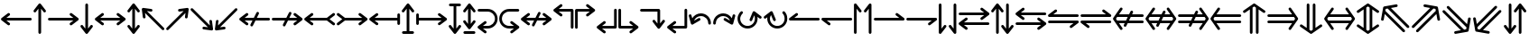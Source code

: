 SplineFontDB: 3.2
FontName: SingScript.sg_arrows
FullName: SingScript.sg "arrows" module
FamilyName: SingScript.sg
Weight: Regular
Copyright: Copyright (c) 2025, 05524F.sg (Singapore)
Version: v2
ItalicAngle: 0
UnderlinePosition: -100
UnderlineWidth: 67
Ascent: 600
Descent: 300
InvalidEm: 0
sfntRevision: 0x00010000
LayerCount: 2
Layer: 0 0 "Back" 1
Layer: 1 0 "Fore" 0
XUID: [1021 768 647112374 32286]
StyleMap: 0x0040
FSType: 0
OS2Version: 4
OS2_WeightWidthSlopeOnly: 0
OS2_UseTypoMetrics: 1
CreationTime: 1740441635
ModificationTime: 1753409239
PfmFamily: 65
TTFWeight: 400
TTFWidth: 5
LineGap: 81
VLineGap: 0
Panose: 3 0 5 3 0 0 0 0 0 0
OS2TypoAscent: 600
OS2TypoAOffset: 0
OS2TypoDescent: -300
OS2TypoDOffset: 0
OS2TypoLinegap: 81
OS2WinAscent: 590
OS2WinAOffset: 0
OS2WinDescent: 233
OS2WinDOffset: 0
HheadAscent: 590
HheadAOffset: 0
HheadDescent: -233
HheadDOffset: 0
OS2SubXSize: 585
OS2SubYSize: 630
OS2SubXOff: 0
OS2SubYOff: 126
OS2SupXSize: 585
OS2SupYSize: 630
OS2SupXOff: 0
OS2SupYOff: 432
OS2StrikeYSize: 44
OS2StrikeYPos: 232
OS2CapHeight: 467
OS2XHeight: 300
OS2Vendor: '5524'
OS2CodePages: 00000001.00000000
OS2UnicodeRanges: 80000003.10000000.00000000.00000000
MarkAttachClasses: 1
DEI: 91125
LangName: 1033 "" "" "" "" "" "Version v2"
Encoding: Custom
UnicodeInterp: none
NameList: AGL For New Fonts
DisplaySize: -48
AntiAlias: 1
FitToEm: 0
WidthSeparation: 50
WinInfo: 0 27 3
BeginPrivate: 6
BlueValues 21 [0 0 300 300 467 467]
OtherBlues 11 [-233 -233]
StdHW 4 [67]
StdVW 4 [67]
StemSnapH 33 [52 59 63 67 73 78 86 93 159 167]
StemSnapV 4 [67]
EndPrivate
Grid
0 -200 m 24
 351 -200 549 -200 900 -200 c 1048
0 -233 m 24
 351 -233 549 -233 900 -233 c 1048
250 211 m 24
 289 211 311 211 350 211 c 1048
250 100 m 24
 289 100 311 100 350 100 c 1048
250 -100 m 24
 289 -100 311 -100 350 -100 c 1048
250 -255 m 24
 289 -255 311 -255 350 -255 c 1048
100 511 m 24
 139 511 161 511 200 511 c 1048
100 400 m 24
 139 400 161 400 200 400 c 1048
100 200 m 24
 139 200 161 200 200 200 c 1048
100 45 m 24
 139 45 161 45 200 45 c 1048
0 433 m 24
 349 433 549 433 900 433 c 1048
0 467 m 24
 350 467 549 467 900 467 c 1048
0 267 m 24
 350 267 549 267 900 267 c 1048
0 300 m 24
 350 300 549 300 900 300 c 1048
0 33 m 24
 351 33 549 33 900 33 c 1048
0 0 m 24
 351 0 549 0 900 0 c 1048
EndSplineSet
TeXData: 1 0 0 346030 173015 115343 0 1048576 115343 783286 444596 497025 792723 393216 433062 380633 303038 157286 324010 404750 52429 2506097 1059062 262144
BeginChars: 59 59

StartChar: arrowleft
Encoding: 0 8592 0
Width: 817
Flags: HW
LayerCount: 2
Fore
SplineSet
218 306 m 0
 236 306 251 290 251 272 c 0
 251 261 246 251 238 245 c 2
 158.378947368 184 l 1
 758 184 l 2
 776 184 792 168 792 150 c 0
 792 132 776 116 758 116 c 2
 158.378947368 116 l 1
 238 55 l 2
 246 49 251 39 251 28 c 0
 251 10 236 -6 218 -6 c 0
 210 -6 203 -3 197 1 c 0
 38 123 38 123 38 123 c 2
 34 126 25 135 25 150 c 0
 25 160 29 170 38 177 c 2
 197 299 l 2
 203 303 210 306 218 306 c 0
EndSplineSet
EndChar

StartChar: arrowup
Encoding: 1 8593 1
Width: 361
Flags: HW
LayerCount: 2
Fore
SplineSet
215 -200 m 2
 215 -218 199 -234 181 -234 c 0
 163 -234 147 -218 147 -200 c 2
 147 401.651666488 l 1
 132.94360399 383.465005549 113.0772397 357.648186556 85 321 c 0
 79 313 69 308 58 308 c 0
 40 308 25 323 25 341 c 0
 25 349 28 356 32 362 c 2
 154 521 l 2
 161 530 171 534 181 534 c 0
 192.678515826 534 200.113857771 528.544490724 204.249909998 524.240667534 c 0
 206.495037181 522.079383356 208.466206058 519.632644726 210.086711619 516.977154529 c 2
 329 362 l 2
 333 356 336 349 336 341 c 0
 336 323 321 308 303 308 c 0
 292 308 282 313 276 321 c 2
 215 400.621052632 l 1
 215 -200 l 2
EndSplineSet
EndChar

StartChar: arrowright
Encoding: 2 8594 2
Width: 817
Flags: HW
LayerCount: 2
Fore
SplineSet
58 116 m 2
 40 116 25 132 25 150 c 0
 25 168 40 184 58 184 c 2
 658.824587917 184 l 1
 640.577599803 197.888049285 614.961333507 217.448978362 579 245 c 0
 571 251 566 261 566 272 c 0
 566 290 581 306 599 306 c 0
 607 306 614 303 620 299 c 2
 779 177 l 2
 788 170 792 160 792 150 c 0
 792 135 783 126 779 123 c 2
 779 123 779 123 620 1 c 0
 614 -3 607 -6 599 -6 c 0
 581 -6 566 10 566 28 c 0
 566 39 571 49 579 55 c 2
 659.263157895 116 l 1
 58 116 l 2
EndSplineSet
EndChar

StartChar: arrowdown
Encoding: 3 8595 3
Width: 361
Flags: HW
LayerCount: 2
Fore
SplineSet
25 -41 m 0
 25 -23 40 -8 58 -8 c 0
 69 -8 79 -13 85 -21 c 0
 113.0772397 -57.6481865563 132.94360399 -83.4650055492 147 -101.651666488 c 1
 147 500 l 2
 147 518 163 534 181 534 c 0
 199 534 215 518 215 500 c 2
 215 -100.621052632 l 1
 276 -21 l 2
 282 -13 292 -8 303 -8 c 0
 321 -8 336 -23 336 -41 c 0
 336 -49 333 -56 329 -62 c 2
 210.086711619 -216.977154529 l 2
 208.466202531 -219.632647715 206.495030095 -222.079389776 204.249899865 -224.240677675 c 0
 200.113844623 -228.544498181 192.678505236 -233.999998717 181 -234 c 0
 171 -234 161 -230 154 -221 c 2
 32 -62 l 2
 28 -56 25 -49 25 -41 c 0
EndSplineSet
EndChar

StartChar: arrowboth
Encoding: 4 8596 4
Width: 817
Flags: HW
LayerCount: 2
Fore
SplineSet
218 306 m 0
 236 306 251 290 251 272 c 0
 251 261 246 251 238 245 c 2
 158.378947368 184 l 1
 658.824587917 184 l 1
 640.577599803 197.888049285 614.961333507 217.448978362 579 245 c 0
 571 251 566 261 566 272 c 0
 566 290 581 306 599 306 c 0
 607 306 614 303 620 299 c 2
 779 177 l 2
 788 170 792 160 792 150 c 0
 792 135 783 126 779 123 c 2
 779 123 779 123 620 1 c 0
 614 -3 607 -6 599 -6 c 0
 581 -6 566 10 566 28 c 0
 566 39 571 49 579 55 c 2
 659.263157895 116 l 1
 158.378947368 116 l 1
 238 55 l 2
 246 49 251 39 251 28 c 0
 251 10 236 -6 218 -6 c 0
 210 -6 203 -3 197 1 c 0
 38 123 38 123 38 123 c 2
 34 126 25 135 25 150 c 0
 25 160 29 170 38 177 c 2
 197 299 l 2
 203 303 210 306 218 306 c 0
EndSplineSet
EndChar

StartChar: arrowupdn
Encoding: 5 8597 5
Width: 361
Flags: HW
LayerCount: 2
Fore
SplineSet
25 341 m 0
 25 349 28 356 32 362 c 2
 154 521 l 2
 161 530 171 534 181 534 c 0
 192.678515826 534 200.113857771 528.544490724 204.249909998 524.240667534 c 0
 206.495037181 522.079383356 208.466206058 519.632644726 210.086711619 516.977154529 c 2
 329 362 l 2
 333 356 336 349 336 341 c 0
 336 323 321 308 303 308 c 0
 292 308 282 313 276 321 c 2
 215 400.621052632 l 1
 215 -100.621052632 l 1
 276 -21 l 2
 282 -13 292 -8 303 -8 c 0
 321 -8 336 -23 336 -41 c 0
 336 -49 333 -56 329 -62 c 2
 210.086711619 -216.977154529 l 2
 208.466202531 -219.632647715 206.495030095 -222.079389776 204.249899865 -224.240677675 c 0
 200.113844623 -228.544498181 192.678505236 -233.999998717 181 -234 c 0
 171 -234 161 -230 154 -221 c 2
 32 -62 l 2
 28 -56 25 -49 25 -41 c 0
 25 -23 40 -8 58 -8 c 0
 69 -8 79 -13 85 -21 c 0
 113.0772397 -57.6481865563 132.94360399 -83.4650055492 147 -101.651666488 c 1
 147 401.651666488 l 1
 132.94360399 383.465005549 113.0772397 357.648186556 85 321 c 0
 79 313 69 308 58 308 c 0
 40 308 25 323 25 341 c 0
EndSplineSet
EndChar

StartChar: uni2196
Encoding: 6 8598 6
Width: 612
Flags: HW
LayerCount: 2
Fore
SplineSet
281.409179688 395 m 0
 288.409179688 388 291.409179688 380 291.409179688 371 c 0
 291.409179688 362 288.409179688 354 281.409179688 347 c 0
 274.409179688 340 266.409179688 338 257.409179688 338 c 0
 256.409179688 338 254.409179688 338 253.409179688 338 c 0
 207.612304688 343.909179688 175.258789062 348.072265625 152.403320312 351.005859375 c 1
 577.409179688 -74 l 2
 590.409179688 -87 590.409179688 -108 577.409179688 -121 c 0
 564.409179688 -134 543.409179688 -134 530.409179688 -121 c 2
 104.618164062 304.791015625 l 1
 118.409179688 203 l 2
 119.409179688 193 116.409179688 183 108.409179688 175 c 0
 101.409179688 168 94.4091796875 165 85.4091796875 165 c 0
 76.4091796875 165 68.4091796875 168 61.4091796875 175 c 0
 56.4091796875 180 52.4091796875 187 51.4091796875 194 c 0
 25.4091796875 393 25.4091796875 393 25.4091796875 393 c 2
 24.4091796875 397 24.4091796875 410 35.4091796875 421 c 0
 41.4091796875 427 49.4091796875 431 58.4091796875 431 c 0
 59.4091796875 431 62.4091796875 431 63.4091796875 431 c 2
 262.409179688 404 l 2
 269.409179688 403 276.409179688 400 281.409179688 395 c 0
EndSplineSet
EndChar

StartChar: uni2197
Encoding: 7 8599 7
Width: 612
Flags: HW
LayerCount: 2
Fore
SplineSet
81.75 -121 m 2
 68.75 -134 47.75 -134 34.75 -121 c 0
 21.75 -108 21.75 -87 34.75 -74 c 2
 459.787109375 351.037109375 l 1
 358.75 338 l 2
 357.75 338 354.75 338 353.75 338 c 0
 344.75 338 337.75 340 330.75 347 c 0
 323.75 354 320.75 362 320.75 371 c 0
 320.75 380 323.75 388 330.75 395 c 0
 335.75 400 342.75 403 349.75 404 c 0
 548.75 430 548.75 431 548.75 431 c 2
 549.75 431 550.75 431 552.75 431 c 0
 556.985351562 431 563.213867188 430.00390625 569.325195312 426.603515625 c 0
 571.986328125 425.12890625 574.489257812 423.260742188 576.75 421 c 0
 585.729492188 412.020507812 588.505859375 399.225585938 585.08203125 387.885742188 c 2
 559.75 194 l 2
 558.75 187 555.75 180 550.75 175 c 0
 543.75 168 535.75 165 526.75 165 c 0
 517.75 165 509.75 168 502.75 175 c 0
 495.75 182 493.75 190 493.75 199 c 0
 493.75 200.73828125 492.994140625 200.209960938 506.592773438 303.842773438 c 1
 81.75 -121 l 2
EndSplineSet
EndChar

StartChar: uni2198
Encoding: 8 8600 8
Width: 611
Flags: HW
LayerCount: 2
Fore
SplineSet
34.75 374 m 2
 21.75 387 21.75 408 34.75 421 c 0
 47.75 434 68.75 434 81.75 421 c 2
 506.787109375 -4.037109375 l 1
 493.75 97 l 2
 492.75 107 494.75 117 502.75 125 c 0
 509.75 132 517.75 135 526.75 135 c 0
 535.75 135 543.75 132 550.75 125 c 0
 555.75 120 558.75 113 559.75 106 c 2
 585.08203125 -87.8857421875 l 2
 586.934570312 -94.021484375 586.971679688 -100.584960938 585.193359375 -106.73828125 c 0
 583.931640625 -111.290039062 581.423828125 -116.326171875 576.75 -121 c 0
 573.317382812 -124.432617188 569.327148438 -126.958984375 565.07421875 -128.578125 c 0
 561.170898438 -130.125 556.959960938 -131 552.75 -131 c 0
 551.75 -131 549.75 -131 548.75 -131 c 2
 349.75 -104 l 2
 342.75 -103 335.75 -100 330.75 -95 c 0
 323.75 -88 320.75 -80 320.75 -71 c 0
 320.75 -62 323.75 -54 330.75 -47 c 0
 337.75 -40 345.75 -38 354.75 -38 c 0
 355.75 -38 357.75 -38 358.75 -38 c 2
 459.787109375 -51.037109375 l 1
 34.75 374 l 2
EndSplineSet
EndChar

StartChar: uni2199
Encoding: 9 8601 9
Width: 612
Flags: HW
LayerCount: 2
Fore
SplineSet
61.15234375 125 m 0
 68.15234375 132 76.15234375 135 85.15234375 135 c 0
 94.15234375 135 101.15234375 132 108.15234375 125 c 0
 115.15234375 118 118.15234375 110 118.15234375 101 c 0
 118.15234375 99.2548828125 104.208984375 99.7939453125 104.208984375 -4.9423828125 c 1
 530.15234375 421 l 2
 543.15234375 434 564.15234375 434 577.15234375 421 c 0
 590.15234375 408 590.15234375 387 577.15234375 374 c 2
 152.2109375 -50.94140625 l 1
 253.15234375 -38 l 2
 254.15234375 -38 256.15234375 -38 257.15234375 -38 c 0
 266.15234375 -38 274.15234375 -40 281.15234375 -47 c 0
 288.15234375 -54 291.15234375 -62 291.15234375 -71 c 0
 291.15234375 -80 288.15234375 -88 281.15234375 -95 c 0
 276.15234375 -100 269.15234375 -103 262.15234375 -104 c 0
 63.15234375 -130 63.15234375 -131 63.15234375 -131 c 2
 62.15234375 -131 61.15234375 -131 59.15234375 -131 c 0
 54.9169921875 -131 48.6884765625 -130.00390625 42.5771484375 -126.603515625 c 0
 39.916015625 -125.12890625 37.4130859375 -123.260742188 35.15234375 -121 c 0
 28.15234375 -114 24.15234375 -104 25.15234375 -93 c 2
 51.15234375 106 l 2
 52.15234375 113 56.15234375 120 61.15234375 125 c 0
EndSplineSet
EndChar

StartChar: uni219A
Encoding: 10 8602 10
Width: 817
Flags: HW
LayerCount: 2
Fore
SplineSet
334 -34 m 0
 316 -34 300 -18 300 0 c 0
 300 5 302 10 304 15 c 0
 304.388184905 16.1645547136 326.776747744 61.1791777778 354.143753923 116 c 1
 158.378947368 116 l 1
 238 55 l 2
 246 49 251 39 251 28 c 0
 251 10 236 -6 218 -6 c 0
 210 -6 203 -3 197 1 c 0
 38 123 38 123 38 123 c 2
 34 126 25 135 25 150 c 0
 25 160 29 170 38 177 c 2
 197 299 l 2
 203 303 210 306 218 306 c 0
 236 306 251 290 251 272 c 0
 251 261 246 251 238 245 c 2
 158.378947368 184 l 1
 388.127741444 184 l 1
 421.854860194 251.415141976 453.085501563 313.628252345 454 315 c 0
 460 326 471 334 484 334 c 0
 502 334 517 318 517 300 c 0
 517 295 515 290 513 285 c 0
 512.611815095 283.835445286 490.223252256 238.820822222 462.856246077 184 c 1
 758 184 l 2
 776 184 792 168 792 150 c 0
 792 132 776 116 758 116 c 2
 428.872258556 116 l 1
 395.145139806 48.5848580237 363.914498437 -13.6282523445 363 -15 c 0
 358 -26 347 -34 334 -34 c 0
EndSplineSet
EndChar

StartChar: uni219B
Encoding: 11 8603 11
Width: 817
Flags: HW
LayerCount: 2
Fore
SplineSet
58 116 m 2
 40 116 25 132 25 150 c 0
 25 168 40 184 58 184 c 2
 388.127741444 184 l 1
 421.854860194 251.415141976 453.085501563 313.628252345 454 315 c 0
 460 326 471 334 484 334 c 0
 502 334 517 318 517 300 c 0
 517 295 515 290 513 285 c 0
 512.611815095 283.835445286 490.223252256 238.820822222 462.856246077 184 c 1
 658.824587917 184 l 1
 640.577599803 197.888049285 614.961333507 217.448978362 579 245 c 0
 571 251 566 261 566 272 c 0
 566 290 581 306 599 306 c 0
 607 306 614 303 620 299 c 2
 779 177 l 2
 788 170 792 160 792 150 c 0
 792 135 783 126 779 123 c 2
 779 123 779 123 620 1 c 0
 614 -3 607 -6 599 -6 c 0
 581 -6 566 10 566 28 c 0
 566 39 571 49 579 55 c 2
 659.263157895 116 l 1
 428.872258556 116 l 1
 395.145139806 48.5848580237 363.914498437 -13.6282523445 363 -15 c 0
 358 -26 347 -34 334 -34 c 0
 316 -34 300 -18 300 0 c 0
 300 5 302 10 304 15 c 0
 304.388184905 16.1645547136 326.776747744 61.1791777778 354.143753923 116 c 1
 58 116 l 2
EndSplineSet
EndChar

StartChar: uni21A2
Encoding: 12 8610 12
Width: 817
Flags: HW
LayerCount: 2
Fore
SplineSet
218 306 m 0
 236 306 251 290 251 272 c 0
 251 261 246 251 238 245 c 2
 158.378947368 184 l 1
 588.12295082 184 l 1
 738 299 l 2
 744 303 751 306 759 306 c 0
 777 306 792 290 792 272 c 0
 792 261 787 251 779 245 c 0
 655 150 655 150 655 150 c 1
 779 55 l 2
 787 49 792 39 792 28 c 0
 792 10 777 -6 759 -6 c 0
 751 -6 744 -3 738 1 c 2
 588.12295082 116 l 1
 158.378947368 116 l 1
 238 55 l 2
 246 49 251 39 251 28 c 0
 251 10 236 -6 218 -6 c 0
 210 -6 203 -3 197 1 c 0
 38 123 38 123 38 123 c 2
 34 126 25 135 25 150 c 0
 25 160 29 170 38 177 c 2
 197 299 l 2
 203 303 210 306 218 306 c 0
EndSplineSet
EndChar

StartChar: uni21A3
Encoding: 13 8611 13
Width: 817
Flags: HW
LayerCount: 2
Fore
SplineSet
599 306 m 0
 607 306 614 303 620 299 c 2
 779 177 l 2
 788 170 792 160 792 150 c 0
 792 135 783 126 779 123 c 2
 779 123 779 123 620 1 c 0
 614 -3 607 -6 599 -6 c 0
 581 -6 566 10 566 28 c 0
 566 39 571 49 579 55 c 2
 659.263157895 116 l 1
 228.87704918 116 l 1
 79 1 l 2
 73 -3 66 -6 58 -6 c 0
 40 -6 25 10 25 28 c 0
 25 39 30 49 38 55 c 2
 163 150 l 1
 163 150 162 150 38 245 c 0
 30 251 25 261 25 272 c 0
 25 290 40 306 58 306 c 0
 66 306 73 303 79 299 c 2
 228.87704918 184 l 1
 658.824587917 184 l 1
 640.577599803 197.888049285 614.961333507 217.448978362 579 245 c 0
 571 251 566 261 566 272 c 0
 566 290 581 306 599 306 c 0
EndSplineSet
EndChar

StartChar: uni21A4
Encoding: 14 8612 14
Width: 817
Flags: HW
LayerCount: 2
Fore
SplineSet
792 34 m 2
 792 16 776 0 758 0 c 0
 740 0 725 16 725 34 c 2
 725 116 l 1
 158.378947368 116 l 1
 238 55 l 2
 246 49 251 39 251 28 c 0
 251 10 236 -6 218 -6 c 0
 210 -6 203 -3 197 1 c 0
 38 123 38 123 38 123 c 2
 34 126 25 135 25 150 c 0
 25 160 29 170 38 177 c 2
 197 299 l 2
 203 303 210 306 218 306 c 0
 236 306 251 290 251 272 c 0
 251 261 246 251 238 245 c 2
 158.378947368 184 l 1
 725 184 l 1
 725 266 l 2
 725 284 740 300 758 300 c 0
 776 300 792 284 792 266 c 2
 792 150 l 1
 792 34 l 2
EndSplineSet
EndChar

StartChar: uni21A5
Encoding: 15 8613 15
Width: 361
Flags: HW
LayerCount: 2
Fore
SplineSet
64 -234 m 2
 46 -234 31 -218 31 -200 c 0
 31 -182 46 -166 64 -166 c 2
 147 -166 l 1
 147 401.651367188 l 1
 132.943359375 383.46484375 113.077148438 357.6484375 85 321 c 0
 79 313 69 308 58 308 c 0
 40 308 25 323 25 341 c 0
 25 349 28 356 32 362 c 2
 154 521 l 2
 161 530 171 534 181 534 c 0
 192.678710938 534 200.114257812 528.544921875 204.25 524.240234375 c 0
 206.495117188 522.079101562 208.465820312 519.6328125 210.086914062 516.977539062 c 2
 329 362 l 2
 333 356 336 349 336 341 c 0
 336 323 321 308 303 308 c 0
 292 308 282 313 276 321 c 2
 215 400.62109375 l 1
 215 -166 l 1
 298 -166 l 2
 316 -166 331 -182 331 -200 c 0
 331 -218 316 -234 298 -234 c 2
 181 -234 l 1
 64 -234 l 2
EndSplineSet
EndChar

StartChar: uni21A6
Encoding: 16 8614 16
Width: 817
Flags: HW
LayerCount: 2
Fore
SplineSet
92 34 m 2
 92 16 76 0 58 0 c 0
 40 0 25 16 25 34 c 2
 25 150 l 1
 25 266 l 2
 25 284 40 300 58 300 c 0
 76 300 92 284 92 266 c 2
 92 184 l 1
 658.824587917 184 l 1
 640.577599803 197.888049285 614.961333507 217.448978362 579 245 c 0
 571 251 566 261 566 272 c 0
 566 290 581 306 599 306 c 0
 607 306 614 303 620 299 c 2
 779 177 l 2
 788 170 792 160 792 150 c 0
 792 135 783 126 779 123 c 2
 779 123 779 123 620 1 c 0
 614 -3 607 -6 599 -6 c 0
 581 -6 566 10 566 28 c 0
 566 39 571 49 579 55 c 2
 659.263157895 116 l 1
 92 116 l 1
 92 34 l 2
EndSplineSet
EndChar

StartChar: uni21A7
Encoding: 17 8615 17
Width: 361
Flags: HW
LayerCount: 2
Fore
SplineSet
64 466 m 2
 46 466 31 482 31 500 c 0
 31 518 46 534 64 534 c 2
 181 534 l 1
 298 534 l 2
 316 534 331 518 331 500 c 0
 331 482 316 466 298 466 c 2
 215 466 l 1
 215 -100.62109375 l 1
 276 -21 l 2
 282 -13 292 -8 303 -8 c 0
 321 -8 336 -23 336 -41 c 0
 336 -49 333 -56 329 -62 c 2
 210.086914062 -216.977539062 l 2
 208.465820312 -219.6328125 206.495117188 -222.079101562 204.25 -224.240234375 c 0
 200.114257812 -228.544921875 192.678710938 -234 181 -234 c 0
 171 -234 161 -230 154 -221 c 2
 32 -62 l 2
 28 -56 25 -49 25 -41 c 0
 25 -23 40 -8 58 -8 c 0
 69 -8 79 -13 85 -21 c 0
 113.077148438 -57.6484375 132.943359375 -83.46484375 147 -101.651367188 c 1
 147 466 l 1
 64 466 l 2
EndSplineSet
EndChar

StartChar: arrowupdnbse
Encoding: 18 8616 18
Width: 361
Flags: HW
LayerCount: 2
Fore
SplineSet
64 -234 m 2
 46 -234 31 -218 31 -200 c 0
 31 -182 46 -166 64 -166 c 2
 298 -166 l 2
 316 -166 331 -182 331 -200 c 0
 331 -218 316 -234 298 -234 c 2
 64 -234 l 2
25 341 m 0
 25 349 28 356 32 362 c 2
 154 521 l 2
 161 530 171 534 181 534 c 0
 192.682617188 534 200.119140625 528.541015625 204.25390625 524.236328125 c 0
 206.497070312 522.076171875 208.465820312 519.631835938 210.0859375 516.978515625 c 2
 329 362 l 2
 333 356 336 349 336 341 c 0
 336 323 321 308 303 308 c 0
 292 308 282 313 276 321 c 2
 215 400.62109375 l 1
 215 17.37890625 l 1
 276 97 l 2
 282 105 292 110 303 110 c 0
 321 110 336 95 336 77 c 0
 336 69 333 62 329 56 c 2
 210.086914062 -98.9775390625 l 2
 208.465820312 -101.6328125 206.495117188 -104.079101562 204.25 -106.240234375 c 0
 200.114257812 -110.544921875 192.678710938 -116 181 -116 c 0
 171 -116 161 -112 154 -103 c 2
 32 56 l 2
 28 62 25 69 25 77 c 0
 25 95 40 110 58 110 c 0
 69 110 79 105 85 97 c 0
 113.077148438 60.3515625 132.943359375 34.53515625 147 16.3486328125 c 1
 147 401.651367188 l 1
 132.943359375 383.46484375 113.077148438 357.6484375 85 321 c 0
 79 313 69 308 58 308 c 0
 40 308 25 323 25 341 c 0
EndSplineSet
EndChar

StartChar: uni21A9
Encoding: 19 8617 19
Width: 550
Flags: HW
LayerCount: 2
Fore
SplineSet
276 -33 m 2
 378 -33 458 49 458 150 c 0
 458 252 378 333 276 333 c 2
 58 333 l 2
 40 333 25 348 25 366 c 0
 25 384 40 400 58 400 c 2
 276 400 l 2
 416 400 525 288 525 150 c 0
 525 13 416 -100 276 -100 c 2
 158.378947368 -100 l 1
 238 -161 l 2
 246 -167 251 -177 251 -188 c 0
 251 -206 236 -222 218 -222 c 0
 210 -222 203 -219 197 -215 c 0
 38 -93 38 -93 38 -93 c 2
 34 -90 25 -81 25 -66 c 0
 25 -56 29 -46 38 -39 c 2
 197 83 l 2
 203 87 210 90 218 90 c 0
 236 90 251 74 251 56 c 0
 251 45 246 35 238 29 c 2
 157.073684211 -33 l 1
 276 -33 l 2
EndSplineSet
EndChar

StartChar: uni21AA
Encoding: 20 8618 20
Width: 550
Flags: HW
LayerCount: 2
Fore
SplineSet
274 333 m 2
 172 333 92 251 92 150 c 0
 92 48 172 -33 274 -33 c 2
 393.138597773 -33 l 1
 374.813432422 -19.0555961445 348.833060729 0.781122828794 312 29 c 0
 304 35 299 45 299 56 c 0
 299 74 314 90 332 90 c 0
 340 90 347 87 353 83 c 2
 512 -39 l 2
 521 -46 525 -56 525 -66 c 0
 525 -81 516 -90 512 -93 c 2
 512 -93 512 -93 353 -215 c 0
 347 -219 340 -222 332 -222 c 0
 314 -222 299 -206 299 -188 c 0
 299 -177 304 -167 312 -161 c 2
 392.263157895 -100 l 1
 274 -100 l 2
 134 -100 25 12 25 150 c 0
 25 287 134 400 274 400 c 2
 492 400 l 2
 510 400 525 384 525 366 c 0
 525 348 510 333 492 333 c 2
 274 333 l 2
EndSplineSet
EndChar

StartChar: uni21AE
Encoding: 21 8622 21
Width: 817
Flags: HW
LayerCount: 2
Fore
SplineSet
218 306 m 0
 236 306 251 290 251 272 c 0
 251 261 246 251 238 245 c 2
 158.378947368 184 l 1
 388.127741444 184 l 1
 421.854860194 251.415141976 453.085501563 313.628252345 454 315 c 0
 460 326 471 334 484 334 c 0
 502 334 517 318 517 300 c 0
 517 295 515 290 513 285 c 0
 512.611815095 283.835445286 490.223252256 238.820822222 462.856246077 184 c 1
 658.824587917 184 l 1
 640.577599803 197.888049285 614.961333507 217.448978362 579 245 c 0
 571 251 566 261 566 272 c 0
 566 290 581 306 599 306 c 0
 607 306 614 303 620 299 c 2
 779 177 l 2
 788 170 792 160 792 150 c 0
 792 135 783 126 779 123 c 2
 779 123 779 123 620 1 c 0
 614 -3 607 -6 599 -6 c 0
 581 -6 566 10 566 28 c 0
 566 39 571 49 579 55 c 2
 659.263157895 116 l 1
 428.872258556 116 l 1
 395.145139806 48.5848580237 363.914498437 -13.6282523445 363 -15 c 0
 358 -26 347 -34 334 -34 c 0
 316 -34 300 -18 300 0 c 0
 300 5 302 10 304 15 c 0
 304.388184905 16.1645547136 326.776747744 61.1791777778 354.143753923 116 c 1
 158.378947368 116 l 1
 238 55 l 2
 246 49 251 39 251 28 c 0
 251 10 236 -6 218 -6 c 0
 210 -6 203 -3 197 1 c 0
 38 123 38 123 38 123 c 2
 34 126 25 135 25 150 c 0
 25 160 29 170 38 177 c 2
 197 299 l 2
 203 303 210 306 218 306 c 0
EndSplineSet
EndChar

StartChar: uni21B0
Encoding: 22 8624 22
Width: 551
Flags: HW
LayerCount: 2
Fore
SplineSet
492 400 m 2
 510 400 526 385 526 366 c 2
 526 -66 l 2
 526 -84 510 -100 492 -100 c 0
 474 -100 459 -84 459 -66 c 2
 459 333 l 1
 157.073684211 333 l 1
 238 271 l 2
 246 265 251 255 251 244 c 0
 251 226 236 210 218 210 c 0
 210 210 203 213 197 217 c 0
 38 339 38 339 38 339 c 2
 34 342 25 351 25 366 c 0
 25 376 29 386 38 393 c 2
 197 515 l 2
 203 519 210 522 218 522 c 0
 236 522 251 506 251 488 c 0
 251 477 246 467 238 461 c 2
 158.378947368 400 l 1
 492 400 l 2
EndSplineSet
EndChar

StartChar: uni21B1
Encoding: 23 8625 23
Width: 550
Flags: HW
LayerCount: 2
Fore
SplineSet
25 367 m 2
 25 385 40 400 59 400 c 2
 393.138597773 400 l 1
 374.813432422 413.944403856 348.833060729 433.781122829 312 462 c 0
 304 468 299 478 299 489 c 0
 299 507 314 523 332 523 c 0
 340 523 347 520 353 516 c 2
 512 394 l 2
 521 387 525 377 525 367 c 0
 525 352 516 343 512 340 c 2
 512 340 512 340 353 218 c 0
 347 214 340 211 332 211 c 0
 314 211 299 227 299 245 c 0
 299 256 304 266 312 272 c 2
 393.578947368 334 l 1
 92 334 l 1
 92 -67 l 2
 92 -85 76 -100 58 -100 c 0
 40 -100 25 -85 25 -67 c 2
 25 367 l 2
EndSplineSet
EndChar

StartChar: uni21B2
Encoding: 24 8626 24
Width: 550
Flags: HW
LayerCount: 2
Fore
SplineSet
525 -67 m 2
 525 -85 510 -100 491 -100 c 2
 157.073684211 -100 l 1
 238 -162 l 2
 246 -168 251 -178 251 -189 c 0
 251 -207 236 -223 218 -223 c 0
 210 -223 203 -220 197 -216 c 0
 38 -94 38 -94 38 -94 c 2
 34 -91 25 -82 25 -67 c 0
 25 -57 29 -47 38 -40 c 2
 197 82 l 2
 203 86 210 89 218 89 c 0
 236 89 251 73 251 55 c 0
 251 44 246 34 238 28 c 2
 157.073684211 -34 l 1
 458 -34 l 1
 458 367 l 2
 458 385 474 400 492 400 c 0
 510 400 525 385 525 367 c 2
 525 -67 l 2
EndSplineSet
EndChar

StartChar: uni21B3
Encoding: 25 8627 25
Width: 551
Flags: HW
LayerCount: 2
Fore
SplineSet
58 -100 m 2
 40 -100 25 -85 25 -66 c 2
 25 366 l 2
 25 384 40 400 58 400 c 0
 76 400 92 384 92 366 c 2
 92 -33 l 1
 394.138597773 -33 l 1
 375.813432422 -19.0555961445 349.833060729 0.781122828794 313 29 c 0
 305 35 300 45 300 56 c 0
 300 74 315 90 333 90 c 0
 341 90 348 87 354 83 c 2
 513 -39 l 2
 522 -46 526 -56 526 -66 c 0
 526 -81 517 -90 513 -93 c 2
 513 -93 513 -93 354 -215 c 0
 348 -219 341 -222 333 -222 c 0
 315 -222 300 -206 300 -188 c 0
 300 -177 305 -167 313 -161 c 2
 393.263157895 -100 l 1
 58 -100 l 2
EndSplineSet
EndChar

StartChar: uni21B4
Encoding: 26 8628 26
Width: 672
Flags: HW
LayerCount: 2
Fore
SplineSet
492 400 m 2
 510 400 526 385 526 366 c 2
 526 33.3789473684 l 1
 587 113 l 2
 593 121 603 126 614 126 c 0
 632 126 647 111 647 93 c 0
 647 85 644 78 640 72 c 2
 521.086711619 -82.977154529 l 2
 519.466202531 -85.632647715 517.495030095 -88.0793897761 515.249899865 -90.2406776752 c 0
 511.113844623 -94.5444981813 503.678505236 -99.9999987169 492 -100 c 0
 482 -100 472 -96 465 -87 c 2
 343 72 l 2
 339 78 336 85 336 93 c 0
 336 111 351 126 369 126 c 0
 380 126 390 121 396 113 c 0
 424.749698285 75.4740780275 444.890505242 49.3045658928 459 31.0546914228 c 1
 459 333 l 1
 58 333 l 2
 40 333 25 348 25 366 c 0
 25 384 40 400 58 400 c 2
 492 400 l 2
EndSplineSet
EndChar

StartChar: carriagereturn
Encoding: 27 8629 27
Width: 550
Flags: HW
LayerCount: 2
Fore
SplineSet
525 -67 m 2
 525 -85 510 -100 491 -100 c 2
 157.073684211 -100 l 1
 238 -162 l 2
 246 -168 251 -178 251 -189 c 0
 251 -207 236 -223 218 -223 c 0
 210 -223 203 -220 197 -216 c 0
 38 -94 38 -94 38 -94 c 2
 34 -91 25 -82 25 -67 c 0
 25 -57 29 -47 38 -40 c 2
 197 82 l 2
 203 86 210 89 218 89 c 0
 236 89 251 73 251 55 c 0
 251 44 246 34 238 28 c 2
 157.073684211 -34 l 1
 458 -34 l 1
 458 367 l 2
 458 385 474 400 492 400 c 0
 510 400 525 385 525 367 c 2
 525 -67 l 2
EndSplineSet
EndChar

StartChar: uni21B6
Encoding: 28 8630 28
Width: 602
Flags: HW
LayerCount: 2
Fore
SplineSet
27 248 m 0
 34 265 54 273 71 266 c 0
 81 262 89 254 91 244 c 0
 99.2490234375 212.860351562 105.838867188 188.142578125 111.104492188 168.521484375 c 1
 154.736328125 242.884765625 235.787109375 292 328 292 c 0
 465 292 577 182 577 42 c 0
 577 24 562 8 544 8 c 0
 526 8 510 24 510 42 c 0
 510 144 429 224 328 224 c 0
 248.887695312 224 181.807617188 175.874023438 155.685546875 106.685546875 c 1
 267 171 l 2
 276 176 287 177 297 173 c 0
 314 166 322 146 315 129 c 0
 312 122 306 117 300 113 c 0
 126 13 127 12 127 12 c 2
 123 9 112 4 98 10 c 0
 89 14 81 22 78 33 c 2
 26 226 l 2
 25 233 24 241 27 248 c 0
EndSplineSet
EndChar

StartChar: uni21B7
Encoding: 29 8631 29
Width: 602
Flags: HW
LayerCount: 2
Fore
SplineSet
92 42 m 0
 92 24 76 8 58 8 c 0
 40 8 25 24 25 42 c 0
 25 182 138 292 276 292 c 0
 367.455939782 292 447.770917178 242.979765498 491.063202228 168.738588411 c 1
 511 244 l 2
 513 254 521 262 531 266 c 0
 548 273 568 265 575 248 c 0
 578 241 577 233 576 226 c 0
 524 32 524 33 524 33 c 2
 523.057759401 28.288797007 519.452066766 18.2506899401 507.327158829 12.0875926636 c 0
 504.05241666 10.242538193 500.461636242 8.95282420682 496.678603924 8.36286842407 c 0
 489.660901463 7.01288421127 482.079830644 7.75210240798 475 12 c 2
 302 113 l 2
 296 117 290 122 287 129 c 0
 280 146 288 166 305 173 c 0
 315 177 326 176 335 171 c 0
 394.063165976 136.874615214 427.477316036 117.679254618 446.380278107 106.881958976 c 1
 420.515849469 175.965698285 354.262212449 224 276 224 c 0
 174 224 92 144 92 42 c 0
EndSplineSet
EndChar

StartChar: uni21BA
Encoding: 30 8634 30
Width: 652
Flags: HW
LayerCount: 2
Fore
SplineSet
129 337 m 0
 147 337 162 321 162 303 c 0
 162 290 155 280 145 274 c 0
 145 273 125 253 109 219 c 0
 99 198 92 174 92 150 c 0
 92 47 174 -34 276 -34 c 0
 377 -34 458 47 458 150 c 0
 458 183 452 207 445 225 c 0
 444.03530093 227.465342067 443.047622989 229.827279212 442.040660716 232.094432239 c 1
 434.303385103 214.126020013 419.052554462 178.126130491 389 106 c 0
 385 97 377 89 366 86 c 0
 349 81 331 92 326 109 c 0
 324 117 325 125 327 132 c 2
 404 317 l 2
 408 328 417 333 427 336 c 0
 441 340 451 333 455 330 c 2
 455 330 455 330 614 208 c 0
 619 203 624 198 626 190 c 0
 631 173 620 155 603 150 c 0
 592 147 582 149 574 155 c 2
 521.838938135 194.962103848 l 1
 523.84775031 181.311884687 525 166.36851781 525 150 c 0
 525 11 413 -100 276 -100 c 0
 138 -100 25 11 25 150 c 0
 25 201 44 246 64 278 c 0
 72 290 92 321 112 332 c 0
 117 335 123 337 129 337 c 0
EndSplineSet
EndChar

StartChar: uni21BB
Encoding: 31 8635 31
Width: 638
Flags: HW
LayerCount: 2
Fore
SplineSet
26.212890625 191 m 0
 28.212890625 199 33.212890625 204 38.212890625 209 c 2
 197.212890625 331 l 2
 206.212890625 338 216.212890625 340 226.212890625 337 c 0
 240.212890625 333 246.212890625 323 248.212890625 318 c 2
 325.212890625 133 l 2
 327.212890625 126 328.212890625 118 326.212890625 110 c 0
 321.212890625 93 303.212890625 82 286.212890625 87 c 0
 275.212890625 90 267.212890625 98 263.212890625 107 c 2
 208.079101562 239.322265625 l 1
 204.43359375 233.258789062 200.7265625 226.466796875 197.212890625 219 c 0
 187.212890625 198 180.212890625 174 180.212890625 150 c 0
 180.212890625 47 262.212890625 -34 364.212890625 -34 c 0
 465.212890625 -34 546.212890625 47 546.212890625 150 c 0
 546.212890625 183 540.212890625 207 533.212890625 225 c 0
 524.212890625 248 513.212890625 262 503.212890625 274 c 0
 494.212890625 285 489.212890625 291 489.212890625 303 c 0
 489.212890625 321 504.212890625 336 522.212890625 336 c 0
 533.212890625 336 543.212890625 331 549.212890625 323 c 0
 550.212890625 322 553.212890625 319 555.212890625 316 c 0
 575.212890625 291 613.212890625 244 613.212890625 150 c 0
 613.212890625 11 501.212890625 -100 364.212890625 -100 c 0
 226.212890625 -100 113.212890625 11 113.212890625 150 c 0
 113.212890625 162.045898438 114.2734375 173.756835938 116.15625 185.041015625 c 1
 104.999023438 176.51171875 92.412109375 166.87890625 78.212890625 156 c 0
 70.212890625 150 60.212890625 148 49.212890625 151 c 0
 32.212890625 156 21.212890625 174 26.212890625 191 c 0
EndSplineSet
EndChar

StartChar: uni21BC
Encoding: 32 8636 32
Width: 817
Flags: HW
LayerCount: 2
Fore
SplineSet
157.842975207 184 m 1
 758 184 l 2
 776 184 792 168 792 150 c 0
 792 132 776 116 758 116 c 2
 58 116 l 2
 44.9028845532 116 33.3940508936 124.470836199 28.096145189 136.019420615 c 0
 25.926883705 140.46928379 25.0000004836 145.234642006 25 150 c 0
 25 160 29 170 38 177 c 2
 197 298 l 2
 203 303 210 305 217 305 c 0
 227 305 237 301 244 292 c 0
 249 286 251 279 251 272 c 0
 251 262 247 252 238 245 c 2
 157.842975207 184 l 1
EndSplineSet
EndChar

StartChar: uni21BD
Encoding: 33 8637 33
Width: 817
Flags: HW
LayerCount: 2
Fore
SplineSet
157.842975207 116 m 1
 238 55 l 2
 247 48 251 38 251 28 c 0
 251 21 249 14 244 8 c 0
 237 -1 227 -5 217 -5 c 0
 210 -5 203 -3 197 2 c 2
 38 123 l 2
 29 130 25 140 25 150 c 0
 25 154.765356315 25.9268824818 159.530712629 28.0961426517 163.980574021 c 0
 33.3940467621 175.529161419 44.9028819683 184.000000259 58 184 c 2
 758 184 l 2
 776 184 792 168 792 150 c 0
 792 132 776 116 758 116 c 2
 157.842975207 116 l 1
EndSplineSet
EndChar

StartChar: uni21BE
Encoding: 34 8638 34
Width: 240
Flags: HW
LayerCount: 2
Fore
SplineSet
93 -200 m 2
 93 -218 77 -234 59 -234 c 0
 41 -234 25 -218 25 -200 c 2
 25 500 l 2
 25 510.830501213 30.7925805695 520.936929855 39.3280493586 527.269591003 c 0
 45.254383548 532.072022482 52.127191226 534.000001477 59 534 c 0
 69 534 79 530 86 521 c 2
 208 362 l 2
 213 356 215 349 215 342 c 0
 215 332 211 322 202 315 c 0
 196 310 188 308 181 308 c 0
 171 308 162 312 155 321 c 2
 93 401.803278689 l 1
 93 -200 l 2
EndSplineSet
EndChar

StartChar: uni21BF
Encoding: 35 8639 35
Width: 239
Flags: HW
LayerCount: 2
Fore
SplineSet
214 -200 m 2
 214 -218 198 -234 180 -234 c 0
 162 -234 146 -218 146 -200 c 2
 146 400.5 l 1
 85 321 l 2
 78 312 68 308 58 308 c 0
 51 308 44 310 38 315 c 0
 29 322 25 332 25 342 c 0
 25 349 27 356 32 362 c 2
 150.913085938 516.977539062 l 2
 152.754882812 519.994140625 155.048828125 522.7421875 157.682617188 525.108398438 c 0
 164.043945312 531.228515625 171.67578125 534 180 534 c 0
 187 534 195 532 201 527 c 0
 210 520 214 510 214 500 c 2
 214 -200 l 2
EndSplineSet
EndChar

StartChar: uni21C0
Encoding: 36 8640 36
Width: 817
Flags: HW
LayerCount: 2
Fore
SplineSet
58 116 m 2
 40 116 25 132 25 150 c 0
 25 168 40 184 58 184 c 2
 659.157024793 184 l 1
 579 245 l 2
 570 252 566 262 566 272 c 0
 566 279 568 286 573 292 c 0
 580 301 590 305 600 305 c 0
 607 305 614 303 620 298 c 2
 779 177 l 2
 788 170 792 160 792 150 c 0
 792 143.127195813 790.072022963 136.254391626 785.269598083 130.328058484 c 0
 778.936935895 121.792585742 768.830503874 116.000001001 758 116 c 2
 58 116 l 2
EndSplineSet
EndChar

StartChar: uni21C1
Encoding: 37 8641 37
Width: 817
Flags: HW
LayerCount: 2
Fore
SplineSet
58 116 m 2
 40 116 25 132 25 150 c 0
 25 168 40 184 58 184 c 2
 758 184 l 2
 768.830501213 184 778.936929855 178.207419431 785.269591003 169.671950641 c 0
 790.072022482 163.745616452 792.000001477 156.872808774 792 150 c 0
 792 140 788 130 779 123 c 2
 620 2 l 2
 614 -3 607 -5 600 -5 c 0
 590 -5 580 -1 573 8 c 0
 568 14 566 21 566 28 c 0
 566 38 570 48 579 55 c 2
 659.157024793 116 l 1
 58 116 l 2
EndSplineSet
EndChar

StartChar: uni21C2
Encoding: 38 8642 38
Width: 240
Flags: HW
LayerCount: 2
Fore
SplineSet
93 -101.803278689 m 1
 155 -21 l 2
 162 -12 171 -8 181 -8 c 0
 188 -8 196 -10 202 -15 c 0
 211 -22 215 -32 215 -42 c 0
 215 -49 213 -56 208 -62 c 2
 86 -221 l 2
 79 -230 69 -234 59 -234 c 0
 52.1271958128 -234 45.2543916256 -232.072022963 39.3280584842 -227.269598083 c 0
 30.792585742 -220.936935895 25.0000010006 -210.830503874 25 -200 c 2
 25 500 l 2
 25 518 41 534 59 534 c 0
 77 534 93 518 93 500 c 2
 93 -101.803278689 l 1
EndSplineSet
EndChar

StartChar: uni21C3
Encoding: 39 8643 39
Width: 239
Flags: HW
LayerCount: 2
Fore
SplineSet
146 -100.5 m 1
 146 500 l 2
 146 518 162 534 180 534 c 0
 198 534 214 518 214 500 c 2
 214 -200 l 2
 214 -210 210 -220 201 -227 c 0
 195 -232 187 -234 180 -234 c 0
 171.67578125 -234 164.043945312 -231.228515625 157.682617188 -225.108398438 c 0
 155.048828125 -222.7421875 152.754882812 -219.994140625 150.913085938 -216.977539062 c 2
 32 -62 l 2
 27 -56 25 -49 25 -42 c 0
 25 -32 29 -22 38 -15 c 0
 44 -10 51 -8 58 -8 c 0
 68 -8 78 -12 85 -21 c 2
 146 -100.5 l 1
EndSplineSet
EndChar

StartChar: uni21C4
Encoding: 40 8644 40
Width: 817
Flags: HW
LayerCount: 2
Fore
SplineSet
58 242 m 2
 40 242 25 257 25 275 c 0
 25 293 40 308 58 308 c 2
 660.138597773 308 l 1
 641.813432422 321.944403856 615.833060729 341.781122829 579 370 c 0
 571 376 566 386 566 397 c 0
 566 415 581 431 599 431 c 0
 607 431 614 428 620 424 c 2
 779 302 l 2
 788 295 792 285 792 275 c 0
 792 260 783 251 779 248 c 2
 779 248 779 248 620 126 c 0
 614 122 607 119 599 119 c 0
 581 119 566 135 566 153 c 0
 566 164 571 174 579 180 c 2
 660.578947368 242 l 1
 58 242 l 2
218 181 m 0
 236 181 251 165 251 147 c 0
 251 136 246 126 238 120 c 2
 157.073684211 58 l 1
 758 58 l 2
 776 58 792 43 792 25 c 0
 792 7 776 -8 758 -8 c 2
 157.073684211 -8 l 1
 238 -70 l 2
 246 -76 251 -86 251 -97 c 0
 251 -115 236 -131 218 -131 c 0
 210 -131 203 -128 197 -124 c 0
 38 -2 38 -2 38 -2 c 2
 34 1 25 10 25 25 c 0
 25 35 29 45 38 52 c 2
 197 174 l 2
 203 178 210 181 218 181 c 0
EndSplineSet
EndChar

StartChar: uni21C5
Encoding: 41 8645 41
Width: 611
Flags: HW
LayerCount: 2
Fore
SplineSet
215 -200 m 2
 215 -218 199 -234 181 -234 c 0
 163 -234 148 -218 148 -200 c 2
 148 402.9453125 l 1
 133.890625 384.6953125 113.75 358.526367188 85 321 c 0
 79 313 69 308 58 308 c 0
 40 308 25 323 25 341 c 0
 25 349 28 356 32 362 c 2
 154 521 l 2
 161 530 171 534 181 534 c 0
 192.678710938 534 200.114257812 528.544921875 204.25 524.240234375 c 0
 206.495117188 522.079101562 208.465820312 519.6328125 210.086914062 516.977539062 c 2
 329 362 l 2
 333 356 336 349 336 341 c 0
 336 323 321 308 303 308 c 0
 292 308 282 313 276 321 c 2
 215 400.62109375 l 1
 215 -200 l 2
275 -41 m 0
 275 -23 290 -8 308 -8 c 0
 319 -8 329 -13 335 -21 c 0
 363.75 -58.5263671875 383.890625 -84.6953125 398 -102.9453125 c 1
 398 500 l 2
 398 518 413 534 431 534 c 0
 449 534 465 518 465 500 c 2
 465 -100.62109375 l 1
 526 -21 l 2
 532 -13 542 -8 553 -8 c 0
 571 -8 586 -23 586 -41 c 0
 586 -49 583 -56 579 -62 c 2
 460.086914062 -216.977539062 l 2
 458.465820312 -219.6328125 456.495117188 -222.079101562 454.25 -224.240234375 c 0
 450.114257812 -228.544921875 442.678710938 -234 431 -234 c 0
 421 -234 411 -230 404 -221 c 2
 282 -62 l 2
 278 -56 275 -49 275 -41 c 0
EndSplineSet
EndChar

StartChar: uni21C6
Encoding: 42 8646 42
Width: 817
Flags: HW
LayerCount: 2
Fore
SplineSet
58 -8 m 2
 40 -8 25 7 25 25 c 0
 25 43 40 58 58 58 c 2
 660.138597773 58 l 1
 641.813432422 71.9444038555 615.833060729 91.7811228288 579 120 c 0
 571 126 566 136 566 147 c 0
 566 165 581 181 599 181 c 0
 607 181 614 178 620 174 c 2
 779 52 l 2
 788 45 792 35 792 25 c 0
 792 10 783 1 779 -2 c 2
 779 -2 779 -2 620 -124 c 0
 614 -128 607 -131 599 -131 c 0
 581 -131 566 -115 566 -97 c 0
 566 -86 571 -76 579 -70 c 2
 660.578947368 -8 l 1
 58 -8 l 2
218 431 m 0
 236 431 251 415 251 397 c 0
 251 386 246 376 238 370 c 2
 157.073684211 308 l 1
 758 308 l 2
 776 308 792 293 792 275 c 0
 792 257 776 242 758 242 c 2
 157.073684211 242 l 1
 238 180 l 2
 246 174 251 164 251 153 c 0
 251 135 236 119 218 119 c 0
 210 119 203 122 197 126 c 0
 38 248 38 248 38 248 c 2
 34 251 25 260 25 275 c 0
 25 285 29 295 38 302 c 2
 197 424 l 2
 203 428 210 431 218 431 c 0
EndSplineSet
EndChar

StartChar: uni21F5
Encoding: 43 8693 43
Width: 611
Flags: HW
LayerCount: 2
Fore
SplineSet
465 -200 m 2
 465 -218 449 -234 431 -234 c 0
 413 -234 398 -218 398 -200 c 2
 398 402.9453125 l 1
 383.890625 384.6953125 363.75 358.526367188 335 321 c 0
 329 313 319 308 308 308 c 0
 290 308 275 323 275 341 c 0
 275 349 278 356 282 362 c 2
 404 521 l 2
 411 530 421 534 431 534 c 0
 442.678710938 534 450.114257812 528.544921875 454.25 524.240234375 c 0
 456.495117188 522.079101562 458.465820312 519.6328125 460.086914062 516.977539062 c 2
 579 362 l 2
 583 356 586 349 586 341 c 0
 586 323 571 308 553 308 c 0
 542 308 532 313 526 321 c 2
 465 400.62109375 l 1
 465 -200 l 2
25 -41 m 0
 25 -23 40 -8 58 -8 c 0
 69 -8 79 -13 85 -21 c 0
 113.75 -58.5263671875 133.890625 -84.6953125 148 -102.9453125 c 1
 148 500 l 2
 148 518 163 534 181 534 c 0
 199 534 215 518 215 500 c 2
 215 -100.62109375 l 1
 276 -21 l 2
 282 -13 292 -8 303 -8 c 0
 321 -8 336 -23 336 -41 c 0
 336 -49 333 -56 329 -62 c 2
 210.086914062 -216.977539062 l 2
 208.465820312 -219.6328125 206.495117188 -222.079101562 204.25 -224.240234375 c 0
 200.114257812 -228.544921875 192.678710938 -234 181 -234 c 0
 171 -234 161 -230 154 -221 c 2
 32 -62 l 2
 28 -56 25 -49 25 -41 c 0
EndSplineSet
EndChar

StartChar: uni21CB
Encoding: 44 8651 44
Width: 817
Flags: HW
LayerCount: 2
Fore
SplineSet
58 42 m 2
 40 42 25 57 25 75 c 0
 25 93 40 108 58 108 c 2
 758 108 l 2
 768 108 778 104 785 95 c 0
 790 89 792 82 792 75 c 0
 792 65 788 55 779 48 c 2
 620 -73 l 2
 614 -78 607 -80 600 -80 c 0
 590 -80 580 -76 573 -67 c 0
 568 -61 566 -54 566 -47 c 0
 566 -37 570 -27 579 -20 c 2
 660.47107438 42 l 1
 58 42 l 2
156.52892562 258 m 1
 758 258 l 2
 776 258 792 243 792 225 c 0
 792 207 776 192 758 192 c 2
 59 192 l 1
 58 192 l 2
 46.5081515806 192 36.2391048287 198.114008338 30.3155822252 207.219302442 c 0
 26.5454418495 212.693363782 25.0000000549 218.846681909 25 225 c 0
 25 235 29 245 38 252 c 2
 197 373 l 2
 203 378 210 380 217 380 c 0
 227 380 237 376 244 367 c 0
 249 361 251 354 251 347 c 0
 251 337 247 327 238 320 c 2
 156.52892562 258 l 1
EndSplineSet
EndChar

StartChar: uni21CC
Encoding: 45 8652 45
Width: 817
Flags: HW
LayerCount: 2
Fore
SplineSet
58 192 m 2
 40 192 25 207 25 225 c 0
 25 243 40 258 58 258 c 2
 660.47107438 258 l 1
 579 320 l 2
 570 327 566 337 566 347 c 0
 566 354 568 361 573 367 c 0
 580 376 590 380 600 380 c 0
 607 380 614 378 620 373 c 2
 779 252 l 2
 788 245 792 235 792 225 c 0
 792 218 790 211 785 205 c 0
 778 196 768 192 758 192 c 2
 58 192 l 2
156.52892562 42 m 1
 238 -20 l 2
 247 -27 251 -37 251 -47 c 0
 251 -54 249 -61 244 -67 c 0
 237 -76 227 -80 217 -80 c 0
 210 -80 203 -78 197 -73 c 2
 38 48 l 2
 29 55 25 65 25 75 c 0
 25 81.1533178992 26.5454416804 87.3066357985 30.3155818141 92.7806969442 c 0
 36.2391042999 101.885991427 46.5081512574 108.000000043 58 108 c 2
 59 108 l 1
 758 108 l 2
 776 108 792 93 792 75 c 0
 792 57 776 42 758 42 c 2
 156.52892562 42 l 1
EndSplineSet
EndChar

StartChar: uni21CD
Encoding: 46 8653 46
Width: 817
Flags: HW
LayerCount: 2
Fore
SplineSet
231 429 m 0
 249 429 264 414 264 396 c 0
 264 389 262 382 258 377 c 2
 174.647577093 258 l 1
 425.042859102 258 l 1
 462.551757812 333.017578125 l 2
 468.048828125 344.012695312 479.416992188 351.5703125 492.537109375 351.5703125 c 0
 511.02734375 351.5703125 526.040039062 336.55859375 526.040039062 318.067382812 c 0
 526.040039062 312.696289062 524.7734375 307.618164062 522.483398438 303.051757812 c 2
 499.957453682 258 l 1
 758 258 l 2
 775.997530281 258 792 243 792 225 c 0
 792 207 775.997530281 192 758 192 c 2
 466.957357215 192 l 1
 424.957234439 108 l 1
 758 108 l 2
 775.999580495 108 792 93 792 75 c 0
 792 57 775.999580495 42 758 42 c 2
 391.957137971 42 l 1
 355.44921875 -31.015625 l 2
 349.991210938 -41.9462890625 338.622070312 -49.5029296875 325.502929688 -49.5029296875 c 0
 307.01171875 -49.5029296875 292 -34.4912109375 292 -16 c 0
 292 -10.62890625 293.266601562 -5.5517578125 295.517578125 -1.0498046875 c 2
 317.042543391 42 l 1
 174.647577093 42 l 1
 258 -77 l 2
 262 -82 264 -89 264 -96 c 0
 264 -114 249 -129 231 -129 c 0
 220 -129 209 -124 203 -115 c 0
 31 131 31 131 31 131 c 2
 30 133 25 140 25 150 c 0
 25 157 27 163 31 169 c 2
 203 415 l 2
 209 424 220 429 231 429 c 0
128.418502203 108 m 1
 350.042639859 108 l 1
 392.042762635 192 l 1
 128.418502203 192 l 1
 99 150 l 1
 128.418502203 108 l 1
EndSplineSet
EndChar

StartChar: uni21CE
Encoding: 47 8654 47
Width: 817
Flags: HW
LayerCount: 2
Fore
SplineSet
325 -50 m 0
 306.508789062 -50 291.497070312 -34.98828125 291.497070312 -16.4970703125 c 0
 291.497070312 -11.1259765625 292.763671875 -6.048828125 295.014648438 -1.546875 c 2
 316.788149587 42 l 1
 174.647577093 42 l 1
 258 -77 l 2
 262 -82 264 -89 264 -96 c 0
 264 -114 249 -129 231 -129 c 0
 220 -129 209 -124 203 -115 c 0
 31 131 31 131 31 131 c 2
 30 133 25 140 25 150 c 0
 25 157 27 163 31 169 c 2
 203 415 l 2
 209 424 220 429 231 429 c 0
 249 429 264 414 264 396 c 0
 264 389 262 382 258 377 c 2
 174.647577093 258 l 1
 424.788465298 258 l 1
 462.048828125 332.520507812 l 2
 467.545898438 343.515625 478.9140625 351.073242188 492.034179688 351.073242188 c 0
 510.524414062 351.073242188 525.537109375 336.061523438 525.537109375 317.5703125 c 0
 525.537109375 312.19921875 524.270507812 307.12109375 521.98046875 302.5546875 c 2
 499.703059878 258 l 1
 642.352422907 258 l 1
 559 377 l 2
 555 382 553 389 553 396 c 0
 553 414 569 429 587 429 c 0
 598 429 608 424 614 415 c 0
 786 169 786 169 786 169 c 2
 787 167 792 160 792 150 c 0
 792 143 790 137 786 131 c 2
 614 -115 l 2
 608 -124 598 -129 587 -129 c 0
 569 -129 553 -114 553 -96 c 0
 553 -89 555 -82 559 -77 c 2
 642.352422907 42 l 1
 391.702744167 42 l 1
 354.946289062 -31.5126953125 l 2
 349.48828125 -42.443359375 338.119140625 -50 325 -50 c 0
424.702840634 108 m 1
 688.581497797 108 l 1
 718 150 l 1
 688.581497797 192 l 1
 466.702963411 192 l 1
 424.702840634 108 l 1
349.788246054 108 m 1
 391.78836883 192 l 1
 128.418502203 192 l 1
 99 150 l 1
 128.418502203 108 l 1
 349.788246054 108 l 1
EndSplineSet
EndChar

StartChar: uni21CF
Encoding: 48 8655 48
Width: 817
Flags: HW
LayerCount: 2
Fore
SplineSet
58 192 m 2
 40.0018784404 192 25 207 25 225 c 0
 25 243 40.0018784404 258 58 258 c 2
 425.042859102 258 l 1
 462.551757812 333.017578125 l 2
 468.048828125 344.012695312 479.416992188 351.5703125 492.537109375 351.5703125 c 0
 511.02734375 351.5703125 526.040039062 336.55859375 526.040039062 318.067382812 c 0
 526.040039062 312.696289062 524.7734375 307.618164062 522.483398438 303.051757812 c 2
 499.957453682 258 l 1
 642.352422907 258 l 1
 559 377 l 2
 555 382 553 389 553 396 c 0
 553 414 569 429 587 429 c 0
 598 429 608 424 614 415 c 0
 786 169 786 169 786 169 c 2
 787 167 792 160 792 150 c 0
 792 143 790 137 786 131 c 2
 614 -115 l 2
 608 -124 598 -129 587 -129 c 0
 569 -129 553 -114 553 -96 c 0
 553 -89 555 -82 559 -77 c 2
 642.352422907 42 l 1
 391.957137971 42 l 1
 355.44921875 -31.015625 l 2
 349.991210938 -41.9462890625 338.622070312 -49.5029296875 325.502929688 -49.5029296875 c 0
 307.01171875 -49.5029296875 292 -34.4912109375 292 -16 c 0
 292 -10.62890625 293.266601562 -5.5517578125 295.517578125 -1.0498046875 c 2
 317.042543391 42 l 1
 58 42 l 2
 40.0006086685 42 25 57 25 75 c 0
 25 93 40.0006086685 108 58 108 c 2
 350.042639859 108 l 1
 392.042762635 192 l 1
 58 192 l 2
424.957234439 108 m 1
 688.581497797 108 l 1
 718 150 l 1
 688.581497797 192 l 1
 466.957357215 192 l 1
 424.957234439 108 l 1
EndSplineSet
EndChar

StartChar: arrowdblleft
Encoding: 49 8656 49
Width: 817
Flags: HW
LayerCount: 2
Fore
SplineSet
231 429 m 0
 249 429 264 414 264 396 c 0
 264 389 262 382 258 377 c 2
 174.647577093 258 l 1
 758 258 l 2
 775.999748495 258 792 243 792 225 c 0
 792 207 775.999748495 192 758 192 c 2
 128.418502203 192 l 1
 99 150 l 1
 128.418502203 108 l 1
 758 108 l 2
 775.999369476 108 792 93 792 75 c 0
 792 57 775.999369476 42 758 42 c 2
 174.647577093 42 l 1
 258 -77 l 2
 262 -82 264 -89 264 -96 c 0
 264 -114 249 -129 231 -129 c 0
 220 -129 209 -124 203 -115 c 0
 31 131 31 131 31 131 c 2
 30 133 25 140 25 150 c 0
 25 157 27 163 31 169 c 2
 203 415 l 2
 209 424 220 429 231 429 c 0
EndSplineSet
EndChar

StartChar: arrowdblup
Encoding: 50 8657 50
Width: 609
Flags: HW
LayerCount: 2
Fore
SplineSet
264 -200 m 2
 264 -218 248 -234 230 -234 c 0
 212 -234 197 -218 197 -200 c 2
 197 383.828125 l 1
 78 301 l 2
 73 297 66 294 59 294 c 0
 41 294 25 310 25 328 c 0
 25 339 31 349 40 355 c 0
 286 527 286 527 286 527 c 2
 288 528 295 534 305 534 c 0
 312 534 318 531 324 527 c 2
 570 355 l 2
 579 349 584 339 584 328 c 0
 584 310 569 294 551 294 c 0
 544 294 537 297 532 301 c 2
 414 383.131835938 l 1
 414 -200 l 2
 414 -218 398 -234 380 -234 c 0
 362 -234 347 -218 347 -200 c 2
 347 429.766601562 l 1
 305 459 l 1
 264 430.462890625 l 1
 264 -200 l 2
EndSplineSet
EndChar

StartChar: arrowdblright
Encoding: 51 8658 51
Width: 817
Flags: HW
LayerCount: 2
Fore
SplineSet
58 192 m 2
 40.0005447888 192 25 207 25 225 c 0
 25 243 40.0005447888 258 58 258 c 2
 642.352422907 258 l 1
 559 377 l 2
 555 382 553 389 553 396 c 0
 553 414 569 429 587 429 c 0
 598 429 608 424 614 415 c 0
 786 169 786 169 786 169 c 2
 787 167 792 160 792 150 c 0
 792 143 790 137 786 131 c 2
 614 -115 l 2
 608 -124 598 -129 587 -129 c 0
 569 -129 553 -114 553 -96 c 0
 553 -89 555 -82 559 -77 c 2
 642.352422907 42 l 1
 58 42 l 2
 40.000627024 42 25 57 25 75 c 0
 25 93 40.000627024 108 58 108 c 2
 688.581497797 108 l 1
 718 150 l 1
 688.581497797 192 l 1
 58 192 l 2
EndSplineSet
EndChar

StartChar: arrowdbldown
Encoding: 52 8659 52
Width: 609
Flags: HW
LayerCount: 2
Fore
SplineSet
25 -28 m 0
 25 -10 41 6 59 6 c 0
 66 6 73 3 78 -1 c 2
 197 -83.828125 l 1
 197 500 l 2
 197 518 212 534 230 534 c 0
 248 534 264 518 264 500 c 2
 264 -130.462890625 l 1
 305 -159 l 1
 347 -129.766601562 l 1
 347 500 l 2
 347 518 362 534 380 534 c 0
 398 534 414 518 414 500 c 2
 414 -83.1318359375 l 1
 532 -1 l 2
 537 3 544 6 551 6 c 0
 569 6 584 -10 584 -28 c 0
 584 -39 579 -49 570 -55 c 0
 324 -227 324 -227 324 -227 c 2
 322 -228 315 -234 305 -234 c 0
 298 -234 292 -231 286 -227 c 2
 40 -55 l 2
 31 -49 25 -39 25 -28 c 0
EndSplineSet
EndChar

StartChar: arrowdblboth
Encoding: 53 8660 53
Width: 817
Flags: HW
LayerCount: 2
Fore
SplineSet
231 429 m 0
 249 429 264 414 264 396 c 0
 264 389 262 382 258 377 c 2
 174.647577093 258 l 1
 642.352422907 258 l 1
 559 377 l 2
 555 382 553 389 553 396 c 0
 553 414 569 429 587 429 c 0
 598 429 608 424 614 415 c 0
 786 169 786 169 786 169 c 2
 787 167 792 160 792 150 c 0
 792 143 790 137 786 131 c 2
 614 -115 l 2
 608 -124 598 -129 587 -129 c 0
 569 -129 553 -114 553 -96 c 0
 553 -89 555 -82 559 -77 c 2
 642.352422907 42 l 1
 174.647577093 42 l 1
 258 -77 l 2
 262 -82 264 -89 264 -96 c 0
 264 -114 249 -129 231 -129 c 0
 220 -129 209 -124 203 -115 c 0
 31 131 31 131 31 131 c 2
 30 133 25 140 25 150 c 0
 25 157 27 163 31 169 c 2
 203 415 l 2
 209 424 220 429 231 429 c 0
128.418502203 108 m 1
 688.581497797 108 l 1
 718 150 l 1
 688.581497797 192 l 1
 128.418502203 192 l 1
 99 150 l 1
 128.418502203 108 l 1
EndSplineSet
EndChar

StartChar: uni21D5
Encoding: 54 8661 54
Width: 609
Flags: HW
LayerCount: 2
Fore
SplineSet
584 328 m 0
 584 310 569 294 551 294 c 0
 544 294 537 297 532 301 c 2
 414 383.131835938 l 1
 414 -83.1318359375 l 1
 532 -1 l 2
 537 3 544 6 551 6 c 0
 569 6 584 -10 584 -28 c 0
 584 -39 579 -49 570 -55 c 0
 324 -227 324 -227 324 -227 c 2
 322 -228 315 -234 305 -234 c 0
 298 -234 292 -231 286 -227 c 2
 40 -55 l 2
 31 -49 25 -39 25 -28 c 0
 25 -10 41 6 59 6 c 0
 66 6 73 3 78 -1 c 2
 197 -83.828125 l 1
 197 383.828125 l 1
 78 301 l 2
 73 297 66 294 59 294 c 0
 41 294 25 310 25 328 c 0
 25 339 31 349 40 355 c 0
 286 527 286 527 286 527 c 2
 288 528 295 534 305 534 c 0
 312 534 318 531 324 527 c 2
 570 355 l 2
 579 349 584 339 584 328 c 0
264 430.462890625 m 1
 264 -130.462890625 l 1
 305 -159 l 1
 347 -129.766601562 l 1
 347 429.766601562 l 1
 305 459 l 1
 264 430.462890625 l 1
EndSplineSet
EndChar

StartChar: uni21D6
Encoding: 55 8662 55
Width: 755
Flags: HW
LayerCount: 2
Fore
SplineSet
429.599609375 511 m 0
 442.599609375 498 442.599609375 476 429.599609375 463 c 0
 424.599609375 458 419.599609375 455 412.599609375 454 c 2
 270.359375 428.990234375 l 1
 720.349609375 -21 l 2
 733.349609375 -34 733.349609375 -55 720.349609375 -68 c 0
 707.349609375 -81 685.349609375 -81 672.349609375 -68 c 2
 189.565429688 414.78515625 l 1
 139.599609375 406 l 1
 130.889648438 356.459960938 l 1
 614.349609375 -127 l 2
 627.349609375 -140 627.349609375 -161 614.349609375 -174 c 0
 601.349609375 -187 579.349609375 -187 566.349609375 -174 c 2
 116.684570312 275.666015625 l 1
 91.599609375 133 l 2
 90.599609375 126 87.599609375 121 82.599609375 116 c 0
 69.599609375 103 47.599609375 103 34.599609375 116 c 0
 26.599609375 124 23.599609375 135 25.599609375 145 c 2
 77.599609375 441 l 2
 77.599609375 443 79.599609375 451 86.599609375 458 c 0
 91.599609375 463 97.599609375 467 104.599609375 468 c 2
 400.599609375 520 l 2
 410.599609375 522 421.599609375 519 429.599609375 511 c 0
EndSplineSet
EndChar

StartChar: uni21D7
Encoding: 56 8663 56
Width: 756
Flags: HW
LayerCount: 2
Fore
SplineSet
82.75 -68 m 2
 69.75 -81 47.75 -81 34.75 -68 c 0
 21.75 -55 21.75 -34 34.75 -21 c 2
 484.815420561 429.065420561 l 1
 343 454 l 2
 336 455 331 458 326 463 c 0
 313 476 313 498 326 511 c 0
 334 519 345 522 355 520 c 2
 651 468 l 2
 653 468 661 466 668 459 c 0
 673 454 677 448 678 441 c 2
 730 145 l 2
 732 135 729 124 721 116 c 0
 708 103 686 103 673 116 c 0
 668 121 665 126 664 133 c 2
 638.841121495 276.091121495 l 1
 188.75 -174 l 2
 175.75 -187 153.75 -187 140.75 -174 c 0
 127.75 -161 127.75 -140 140.75 -127 c 2
 624.635514019 356.885514019 l 1
 616 406 l 1
 565.609813084 414.859813084 l 1
 82.75 -68 l 2
EndSplineSet
EndChar

StartChar: uni21D8
Encoding: 57 8664 57
Width: 756
Flags: HW
LayerCount: 2
Fore
SplineSet
140.75 427 m 2
 127.75 440 127.75 461 140.75 474 c 0
 153.75 487 175.75 487 188.75 474 c 2
 638.841121495 23.9088785047 l 1
 664 167 l 2
 665 174 668 179 673 184 c 0
 686 197 708 197 721 184 c 0
 729 176 732 165 730 155 c 2
 678 -141 l 2
 678 -143 676 -151 669 -158 c 0
 664 -163 658 -167 651 -168 c 2
 355 -220 l 2
 345 -222 334 -219 326 -211 c 0
 313 -198 313 -176 326 -163 c 0
 331 -158 336 -155 343 -154 c 2
 484.815420561 -129.065420561 l 1
 34.75 321 l 2
 21.75 334 21.75 355 34.75 368 c 0
 47.75 381 69.75 381 82.75 368 c 2
 565.609813084 -114.859813084 l 1
 616 -106 l 1
 624.635514019 -56.8855140187 l 1
 140.75 427 l 2
EndSplineSet
EndChar

StartChar: uni21D9
Encoding: 58 8665 58
Width: 755
Flags: HW
LayerCount: 2
Fore
SplineSet
34.599609375 184 m 0
 47.599609375 197 69.599609375 197 82.599609375 184 c 0
 87.599609375 179 90.599609375 174 91.599609375 167 c 2
 116.684570312 24.333984375 l 1
 566.349609375 474 l 2
 579.349609375 487 601.349609375 487 614.349609375 474 c 0
 627.349609375 461 627.349609375 440 614.349609375 427 c 2
 130.889648438 -56.4599609375 l 1
 139.599609375 -106 l 1
 189.565429688 -114.78515625 l 1
 672.349609375 368 l 2
 685.349609375 381 707.349609375 381 720.349609375 368 c 0
 733.349609375 355 733.349609375 334 720.349609375 321 c 2
 270.359375 -128.990234375 l 1
 412.599609375 -154 l 2
 419.599609375 -155 424.599609375 -158 429.599609375 -163 c 0
 442.599609375 -176 442.599609375 -198 429.599609375 -211 c 0
 421.599609375 -219 410.599609375 -222 400.599609375 -220 c 2
 104.599609375 -168 l 2
 102.599609375 -168 93.599609375 -166 86.599609375 -159 c 0
 81.599609375 -154 78.599609375 -148 77.599609375 -141 c 2
 25.599609375 155 l 2
 23.599609375 165 26.599609375 176 34.599609375 184 c 0
EndSplineSet
EndChar
EndChars
EndSplineFont
